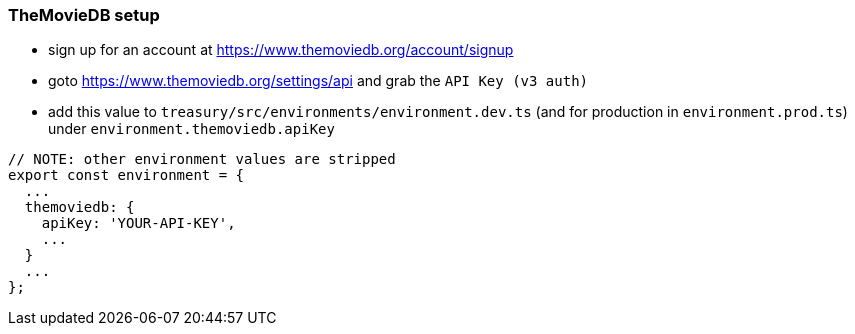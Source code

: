 === TheMovieDB setup
* sign up for an account at https://www.themoviedb.org/account/signup
* goto https://www.themoviedb.org/settings/api and grab the `API Key (v3 auth)`
* add this value to `treasury/src/environments/environment.dev.ts` (and for production in `environment.prod.ts`) under `environment.themoviedb.apiKey`

[source,typescript]
-------------------
// NOTE: other environment values are stripped
export const environment = {
  ...
  themoviedb: {
    apiKey: 'YOUR-API-KEY',
    ...
  }
  ...
};
-------------------